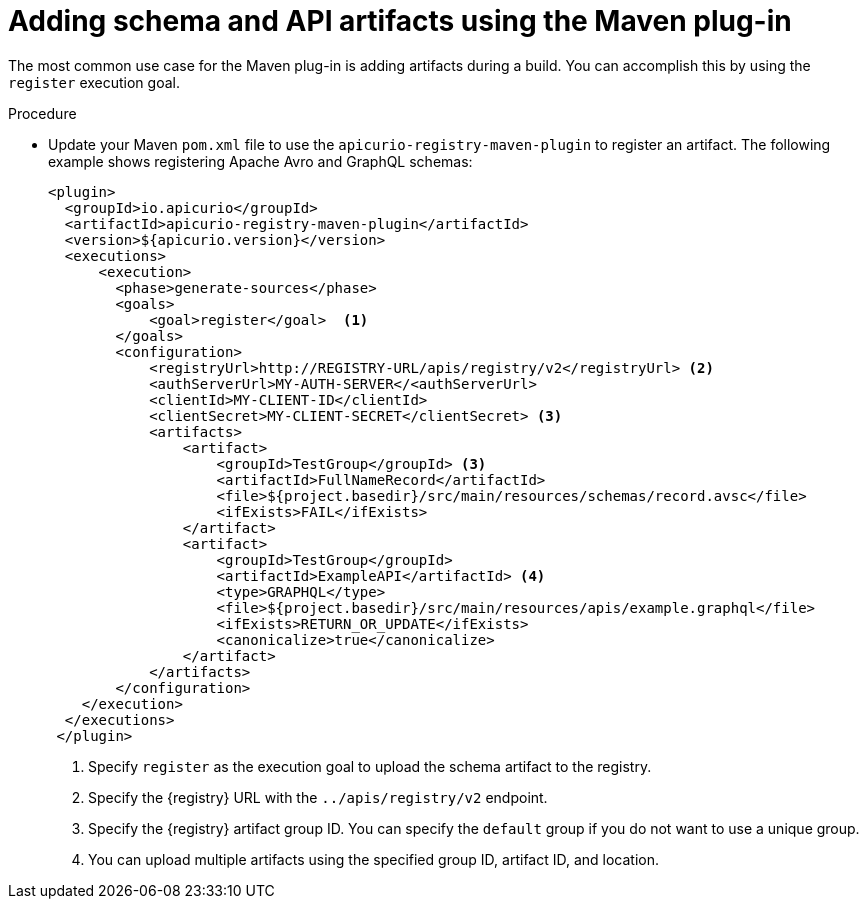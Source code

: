 // Metadata created by nebel
// ParentAssemblies: assemblies/getting-started/as_installing-the-registry.adoc

[id="adding-artifacts-using-maven-plugin_{context}"]
= Adding schema and API artifacts using the Maven plug-in

[role="_abstract"]
The most common use case for the Maven plug-in is adding artifacts during a build. You can accomplish this by using the `register` execution goal. 

.Prerequisites
ifdef::apicurio-registry,rh-service-registry[]
* {registry} is installed and running in your environment
endif::[]
ifdef::rh-openshift-sr[]
* You have a service account with the correct access permissions for {registry} instances
endif::[]

.Procedure
* Update your Maven `pom.xml` file to use the `apicurio-registry-maven-plugin` to register an artifact. The following example shows registering Apache Avro and GraphQL schemas:
+
[source,xml]
----
<plugin>     
  <groupId>io.apicurio</groupId>
  <artifactId>apicurio-registry-maven-plugin</artifactId>
  <version>${apicurio.version}</version>
  <executions>
      <execution>
        <phase>generate-sources</phase>
        <goals>
            <goal>register</goal>  <1>
        </goals>
        <configuration>
            <registryUrl>http://REGISTRY-URL/apis/registry/v2</registryUrl> <2>
            <authServerUrl>MY-AUTH-SERVER</<authServerUrl> 
            <clientId>MY-CLIENT-ID</clientId>
            <clientSecret>MY-CLIENT-SECRET</clientSecret> <3>
            <artifacts>
                <artifact>
                    <groupId>TestGroup</groupId> <3>
                    <artifactId>FullNameRecord</artifactId>
                    <file>${project.basedir}/src/main/resources/schemas/record.avsc</file> 
                    <ifExists>FAIL</ifExists>
                </artifact>
                <artifact>
                    <groupId>TestGroup</groupId>
                    <artifactId>ExampleAPI</artifactId> <4>
                    <type>GRAPHQL</type>
                    <file>${project.basedir}/src/main/resources/apis/example.graphql</file>
                    <ifExists>RETURN_OR_UPDATE</ifExists>
                    <canonicalize>true</canonicalize>
                </artifact>
            </artifacts>
        </configuration>
    </execution>
  </executions>
 </plugin>
----
+
. Specify `register` as the execution goal to upload the schema artifact to the registry.
. Specify the {registry} URL with the `../apis/registry/v2` endpoint.
ifdef::apicurio-registry,rh-service-registry[]
. If authentication is required, you can specify your authentication server and client credentials.
endif::[]
ifdef::rh-openshift-sr[]
. Specify your service account ID and secret and the OpenShift Application Services authentication server: https://identity.api.openshift.com/auth/realms/rhoas/protocol/openid-connect/token.
endif::[]
. Specify the {registry} artifact group ID. You can specify the `default` group if you do not want to use a unique group.
. You can upload multiple artifacts using the specified group ID, artifact ID, and location.

////
// old demo needs to be updated for v2
[role="_additional-resources"]
.Additional resources
 * For more details on the {registry} Maven plug-in, see the link:https://github.com/Apicurio/apicurio-registry-demo[Registry demonstration example]
////
